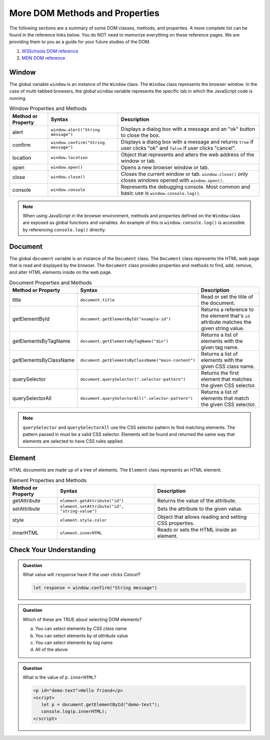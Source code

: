 
More DOM Methods and Properties
===============================
The following sections are a summary of some DOM classes, methods, and properties. A
more complete list can be found in the reference links below. You do NOT need to memorize everything on these reference pages.
We are providing them to you as a guide for your future studies of the DOM.

1. `W3Schools DOM reference <https://www.w3schools.com/js/js_htmldom_document.asp>`_
2. `MDN DOM reference <https://developer.mozilla.org/en-US/docs/Web/API/Document_Object_Model/Introduction#Important_Data_Types>`_

Window
------
The global variable ``window`` is an instance of the ``Window`` class. The ``Window`` class represents the browser
window. In the case of multi-tabbed browsers, the global ``window`` variable represents the specific tab in which
the JavaScript code is running.

.. list-table:: Window Properties and Methods
   :header-rows: 1

   * - Method or Property
     - Syntax
     - Description
   * - alert
     - ``window.alert("String message")``
     - Displays a dialog box with a message and an "ok" button to close the box.
   * - confirm
     - ``window.confirm("String message")``
     - Displays a dialog box with a message and returns ``true`` if user clicks "ok" and ``false`` if user clicks "cancel".
   * - location
     - ``window.location``
     - Object that represents and alters the web address of the window or tab.
   * - open
     - ``window.open()``
     - Opens a new browser window or tab.
   * - close
     - ``window.close()``
     - Closes the current window or tab. ``window.close()`` only closes windows opened with ``window.open()``.
   * - console
     - ``window.console``
     - Represents the debugging console. Most common and basic use is ``window.console.log()``.

.. note::

   When using JavaScript in the browser environment, methods and properties defined on the ``Window``
   class are exposed as global functions and variables. An example of this is ``window.console.log()``
   is accessible by referencing ``console.log()`` directly.

Document
--------
The global ``document`` variable is an instance of the ``Document`` class. The ``Document`` class represents the
HTML web page that is read and displayed by the browser. The ``Document`` class provides properties and methods
to find, add, remove, and alter HTML elements inside on the web page.

.. list-table:: Document Properties and Methods
   :header-rows: 1

   * - Method or Property
     - Syntax
     - Description
   * - title
     - ``document.title``
     - Read or set the title of the document.
   * - getElementById
     - ``document.getElementById("example-id")``
     - Returns a reference to the element that's ``id`` attribute matches the given string value.
   * - getElementsByTagName
     - ``document.getElementsByTagName("div")``
     - Returns a list of elements with the given tag name.
   * - getElementsByClassName
     - ``document.getElementsByClassName("main-content")``
     - Returns a list of elements with the given CSS class name.
   * - querySelector
     - ``document.querySelector(".selector-pattern")``
     - Returns the first element that matches the given CSS selector.
   * - querySelectorAll
     - ``document.querySelectorAll(".selector-pattern")``
     - Returns a list of elements that match the given CSS selector.

.. note::

   ``querySelector`` and ``querySelectorAll`` use the CSS selector pattern to find matching elements. The pattern
   passed in must be a valid CSS selector. Elements will be found and returned the same way that elements
   are selected to have CSS rules applied.

Element
-------
HTML documents are made up of a tree of elements. The ``Element`` class represents an HTML element.

.. list-table:: Element Properties and Methods
   :header-rows: 1

   * - Method or Property
     - Syntax
     - Description
   * - getAttribute
     - ``element.getAttribute("id")``
     - Returns the value of the attribute.
   * - setAttribute
     - ``element.setAttribute("id", "string-value")``
     - Sets the attribute to the given value.
   * - style
     - ``element.style.color``
     - Object that allows reading and setting CSS properties.
   * - innerHTML
     - ``element.innerHTML``
     - Reads or sets the HTML inside an element.

Check Your Understanding
------------------------

.. admonition:: Question

   What value will ``response`` have if the user clicks *Cancel*?

   .. sourcecode:: js

    let response = window.confirm("String message")

.. admonition:: Question

   Which of these are TRUE about selecting DOM elements?

   a. You can select elements by *CSS class* name
   b. You can select elements by *id attribute* value
   c. You can select elements by *tag* name
   d. All of the above

.. admonition:: Question

   What is the value of ``p.innerHTML``?

   .. sourcecode:: html

      <p id="demo-text">Hello friend</p>
      <script>
         let p = document.getElementById("demo-text");
         console.log(p.innerHTML);
      </script>